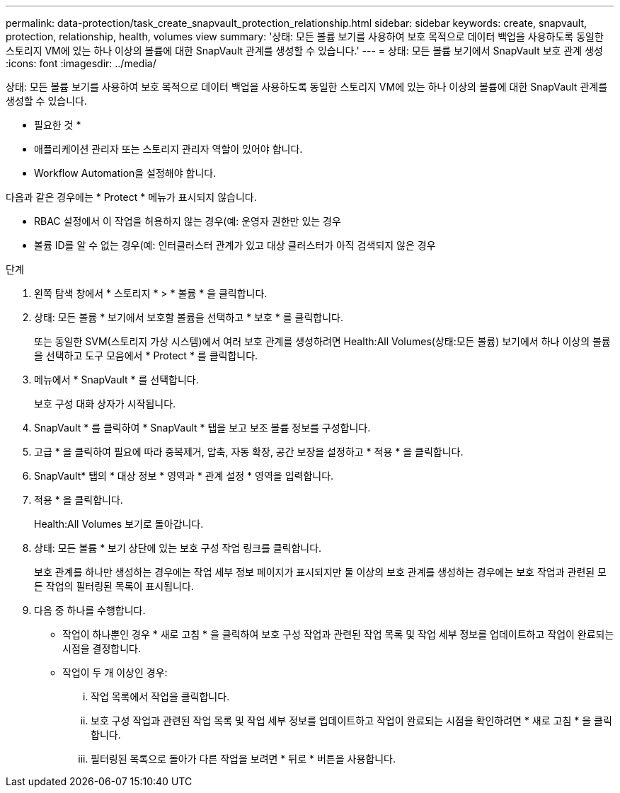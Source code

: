 ---
permalink: data-protection/task_create_snapvault_protection_relationship.html 
sidebar: sidebar 
keywords: create, snapvault, protection, relationship, health, volumes view 
summary: '상태: 모든 볼륨 보기를 사용하여 보호 목적으로 데이터 백업을 사용하도록 동일한 스토리지 VM에 있는 하나 이상의 볼륨에 대한 SnapVault 관계를 생성할 수 있습니다.' 
---
= 상태: 모든 볼륨 보기에서 SnapVault 보호 관계 생성
:icons: font
:imagesdir: ../media/


[role="lead"]
상태: 모든 볼륨 보기를 사용하여 보호 목적으로 데이터 백업을 사용하도록 동일한 스토리지 VM에 있는 하나 이상의 볼륨에 대한 SnapVault 관계를 생성할 수 있습니다.

* 필요한 것 *

* 애플리케이션 관리자 또는 스토리지 관리자 역할이 있어야 합니다.
* Workflow Automation을 설정해야 합니다.


다음과 같은 경우에는 * Protect * 메뉴가 표시되지 않습니다.

* RBAC 설정에서 이 작업을 허용하지 않는 경우(예: 운영자 권한만 있는 경우
* 볼륨 ID를 알 수 없는 경우(예: 인터클러스터 관계가 있고 대상 클러스터가 아직 검색되지 않은 경우


.단계
. 왼쪽 탐색 창에서 * 스토리지 * > * 볼륨 * 을 클릭합니다.
. 상태: 모든 볼륨 * 보기에서 보호할 볼륨을 선택하고 * 보호 * 를 클릭합니다.
+
또는 동일한 SVM(스토리지 가상 시스템)에서 여러 보호 관계를 생성하려면 Health:All Volumes(상태:모든 볼륨) 보기에서 하나 이상의 볼륨을 선택하고 도구 모음에서 * Protect * 를 클릭합니다.

. 메뉴에서 * SnapVault * 를 선택합니다.
+
보호 구성 대화 상자가 시작됩니다.

. SnapVault * 를 클릭하여 * SnapVault * 탭을 보고 보조 볼륨 정보를 구성합니다.
. 고급 * 을 클릭하여 필요에 따라 중복제거, 압축, 자동 확장, 공간 보장을 설정하고 * 적용 * 을 클릭합니다.
. SnapVault* 탭의 * 대상 정보 * 영역과 * 관계 설정 * 영역을 입력합니다.
. 적용 * 을 클릭합니다.
+
Health:All Volumes 보기로 돌아갑니다.

. 상태: 모든 볼륨 * 보기 상단에 있는 보호 구성 작업 링크를 클릭합니다.
+
보호 관계를 하나만 생성하는 경우에는 작업 세부 정보 페이지가 표시되지만 둘 이상의 보호 관계를 생성하는 경우에는 보호 작업과 관련된 모든 작업의 필터링된 목록이 표시됩니다.

. 다음 중 하나를 수행합니다.
+
** 작업이 하나뿐인 경우 * 새로 고침 * 을 클릭하여 보호 구성 작업과 관련된 작업 목록 및 작업 세부 정보를 업데이트하고 작업이 완료되는 시점을 결정합니다.
** 작업이 두 개 이상인 경우:
+
... 작업 목록에서 작업을 클릭합니다.
... 보호 구성 작업과 관련된 작업 목록 및 작업 세부 정보를 업데이트하고 작업이 완료되는 시점을 확인하려면 * 새로 고침 * 을 클릭합니다.
... 필터링된 목록으로 돌아가 다른 작업을 보려면 * 뒤로 * 버튼을 사용합니다.





